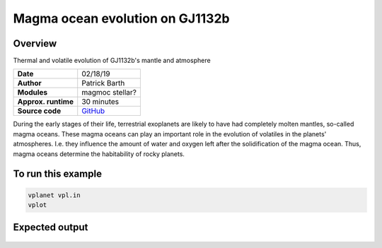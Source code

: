 Magma ocean evolution on GJ1132b
===========

Overview
--------

Thermal and volatile evolution of GJ1132b's mantle and atmosphere

===================   ============
**Date**              02/18/19
**Author**            Patrick Barth
**Modules**           magmoc
                      stellar?
**Approx. runtime**   30 minutes
**Source code**       `GitHub <https://github.com/VirtualPlanetaryLaboratory/vplanet-private/tree/magmoc/examples/MagmOc>`_
===================   ============

During the early stages of their life, terrestrial exoplanets are likely to have had completely molten mantles, so-called magma oceans. 
These magma oceans can play an important role in the evolution of volatiles in the planets' atmospheres. 
I.e. they influence the amount of water and oxygen left after the solidification of the magma ocean. 
Thus, magma oceans determine the habitability of rocky planets.


To run this example
-------------------

.. code-block:: bash

    vplanet vpl.in
    vplot


Expected output
---------------

.. figure:: XXX.pdf
   :width: 600px
   :align: center

